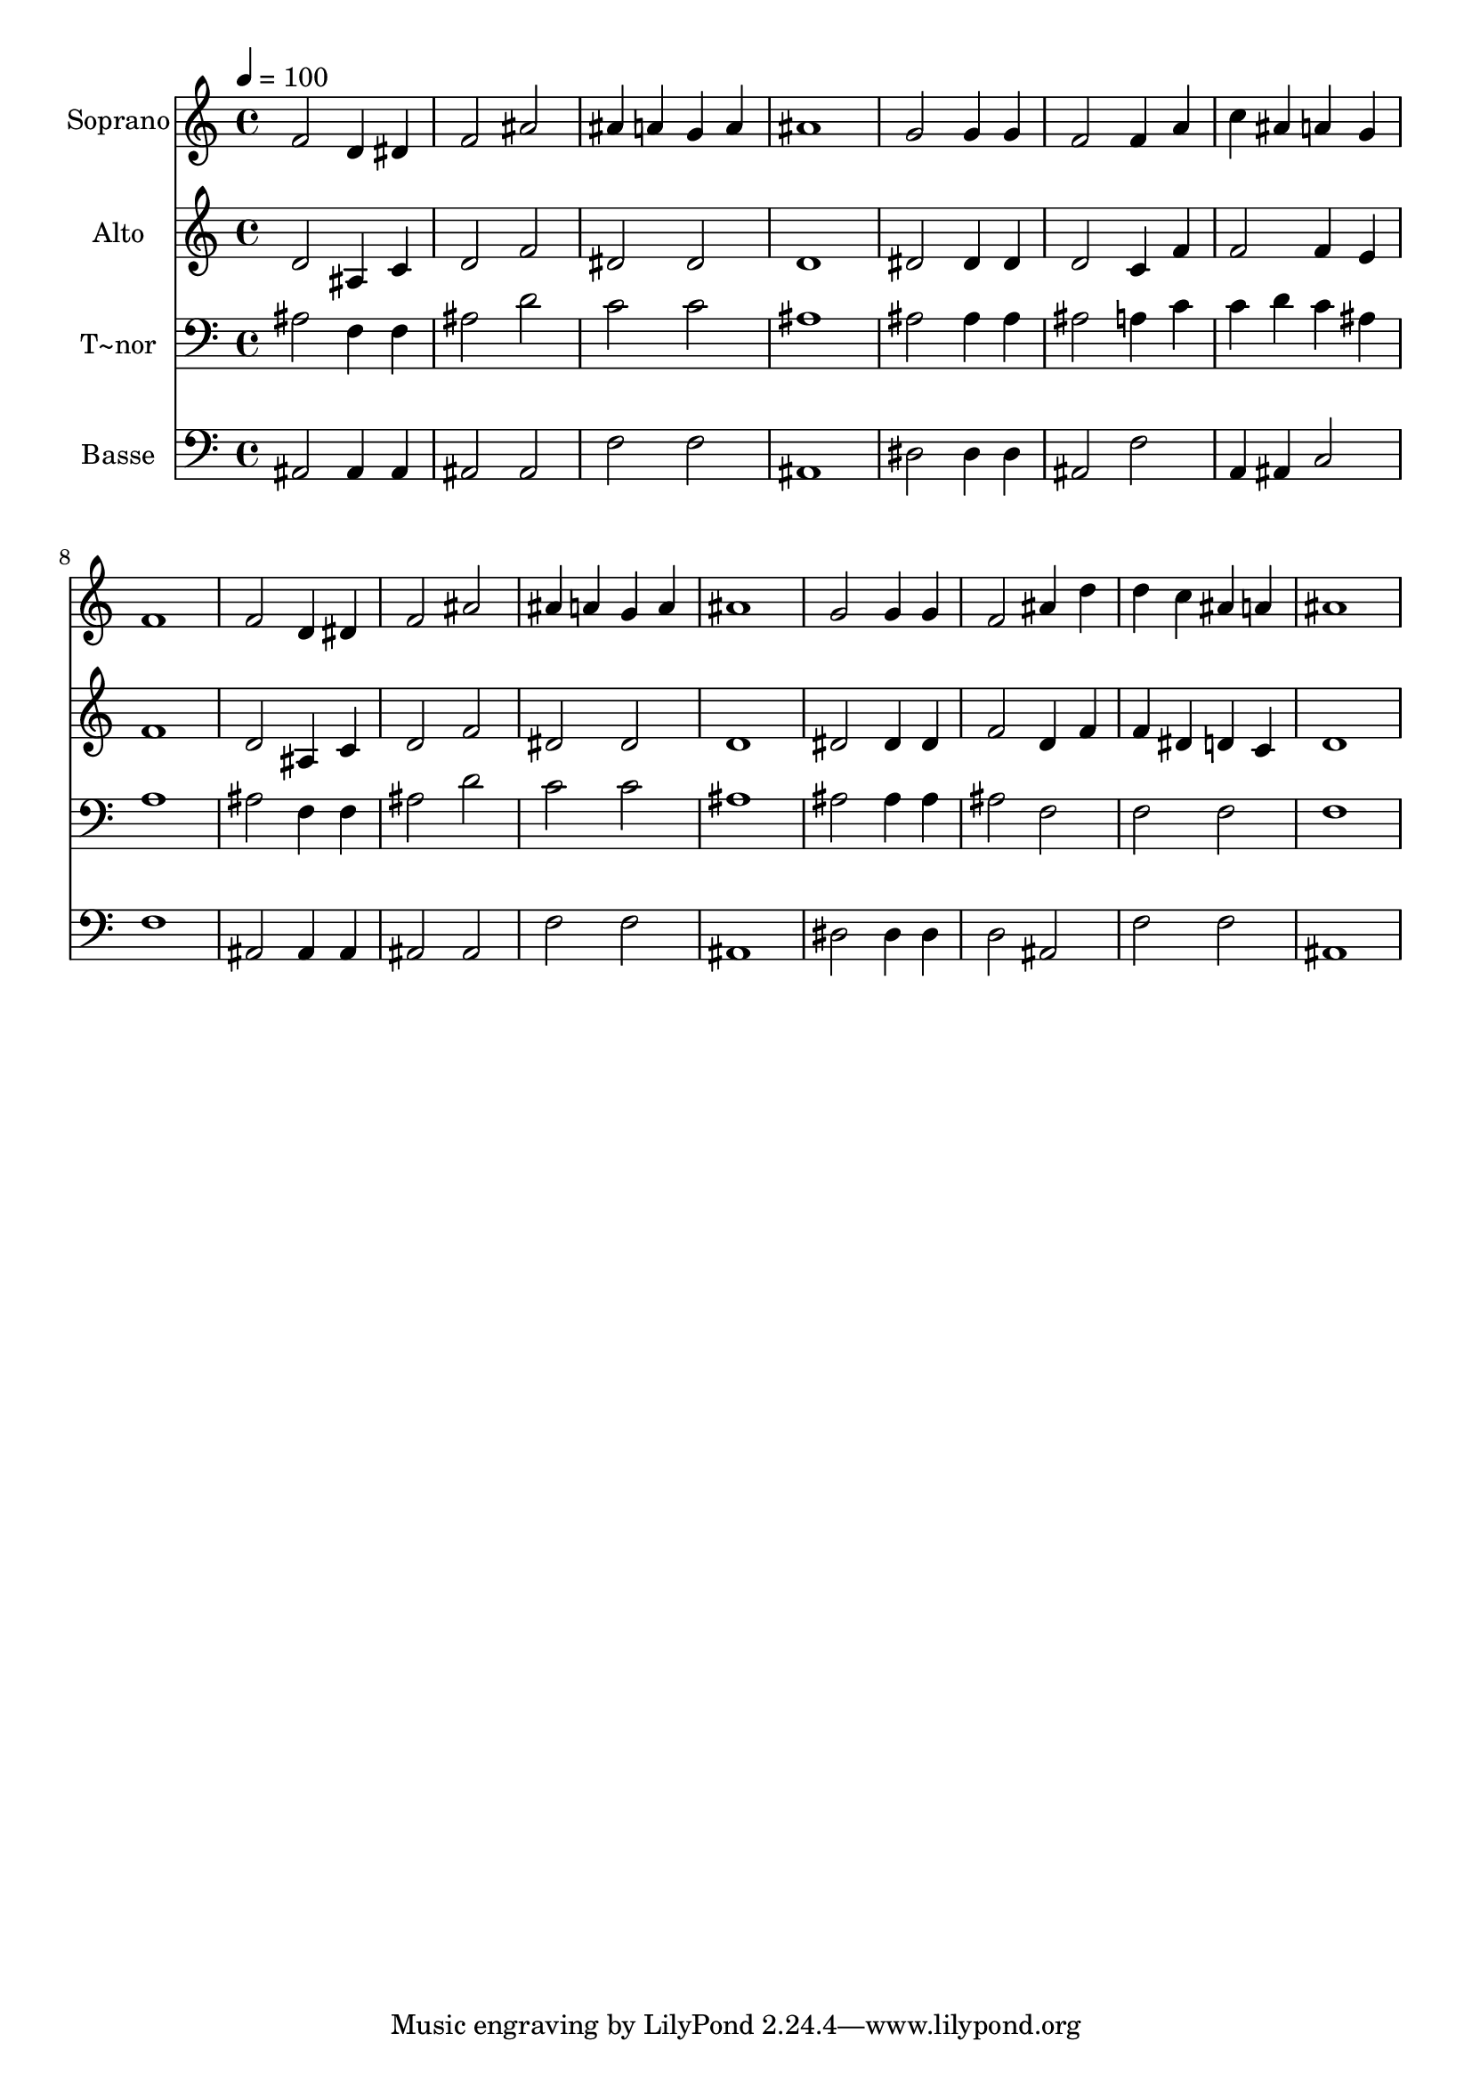 % Lily was here -- automatically converted by /usr/bin/midi2ly from 471.mid
\version "2.14.0"

\layout {
  \context {
    \Voice
    \remove "Note_heads_engraver"
    \consists "Completion_heads_engraver"
    \remove "Rest_engraver"
    \consists "Completion_rest_engraver"
  }
}

trackAchannelA = {
  
  \time 4/4 
  
  \tempo 4 = 100 
  
}

trackA = <<
  \context Voice = voiceA \trackAchannelA
>>


trackBchannelA = {
  
  \set Staff.instrumentName = "Soprano"
  
}

trackBchannelB = \relative c {
  f'2 d4 dis 
  | % 2
  f2 ais 
  | % 3
  ais4 a g a 
  | % 4
  ais1 
  | % 5
  g2 g4 g 
  | % 6
  f2 f4 a 
  | % 7
  c ais a g 
  | % 8
  f1 
  | % 9
  f2 d4 dis 
  | % 10
  f2 ais 
  | % 11
  ais4 a g a 
  | % 12
  ais1 
  | % 13
  g2 g4 g 
  | % 14
  f2 ais4 d 
  | % 15
  d c ais a 
  | % 16
  ais1 
  | % 17
  
}

trackB = <<
  \context Voice = voiceA \trackBchannelA
  \context Voice = voiceB \trackBchannelB
>>


trackCchannelA = {
  
  \set Staff.instrumentName = "Alto"
  
}

trackCchannelC = \relative c {
  d'2 ais4 c 
  | % 2
  d2 f 
  | % 3
  dis dis 
  | % 4
  d1 
  | % 5
  dis2 dis4 dis 
  | % 6
  d2 c4 f 
  | % 7
  f2 f4 e 
  | % 8
  f1 
  | % 9
  d2 ais4 c 
  | % 10
  d2 f 
  | % 11
  dis dis 
  | % 12
  d1 
  | % 13
  dis2 dis4 dis 
  | % 14
  f2 d4 f 
  | % 15
  f dis d c 
  | % 16
  d1 
  | % 17
  
}

trackC = <<
  \context Voice = voiceA \trackCchannelA
  \context Voice = voiceB \trackCchannelC
>>


trackDchannelA = {
  
  \set Staff.instrumentName = "T~nor"
  
}

trackDchannelC = \relative c {
  ais'2 f4 f 
  | % 2
  ais2 d 
  | % 3
  c c 
  | % 4
  ais1 
  | % 5
  ais2 ais4 ais 
  | % 6
  ais2 a4 c 
  | % 7
  c d c ais 
  | % 8
  a1 
  | % 9
  ais2 f4 f 
  | % 10
  ais2 d 
  | % 11
  c c 
  | % 12
  ais1 
  | % 13
  ais2 ais4 ais 
  | % 14
  ais2 f 
  | % 15
  f f 
  | % 16
  f1 
  | % 17
  
}

trackD = <<

  \clef bass
  
  \context Voice = voiceA \trackDchannelA
  \context Voice = voiceB \trackDchannelC
>>


trackEchannelA = {
  
  \set Staff.instrumentName = "Basse"
  
}

trackEchannelC = \relative c {
  ais2 ais4 ais 
  | % 2
  ais2 ais 
  | % 3
  f' f 
  | % 4
  ais,1 
  | % 5
  dis2 dis4 dis 
  | % 6
  ais2 f' 
  | % 7
  a,4 ais c2 
  | % 8
  f1 
  | % 9
  ais,2 ais4 ais 
  | % 10
  ais2 ais 
  | % 11
  f' f 
  | % 12
  ais,1 
  | % 13
  dis2 dis4 dis 
  | % 14
  d2 ais 
  | % 15
  f' f 
  | % 16
  ais,1 
  | % 17
  
}

trackE = <<

  \clef bass
  
  \context Voice = voiceA \trackEchannelA
  \context Voice = voiceB \trackEchannelC
>>


\score {
  <<
    \context Staff=trackB \trackA
    \context Staff=trackB \trackB
    \context Staff=trackC \trackA
    \context Staff=trackC \trackC
    \context Staff=trackD \trackA
    \context Staff=trackD \trackD
    \context Staff=trackE \trackA
    \context Staff=trackE \trackE
  >>
  \layout {}
  \midi {}
}
